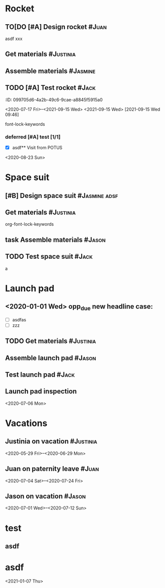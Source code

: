 
* Rocket
:PROPERTIES:
:ID:       a02dbde8-38d3-4479-8c87-db79821a4296
:CATEGORY: asdfasdf
:END:

** TO[DO [#A] Design rocket :#Juan:
DEADLINE: <2020-05-10 Sun> SCHEDULED: <2020-02-03 Mon>
:PROPERTIES:
:ID:       7cda092c-d670-4545-892b-4eae2c68c4fa
:ELGANTT-COLOR: Red Yellow
:ELGANTT-LINKED-TO: 0b4dde5d-4363-47d2-9995-b82c36a40645
:END:
asdf
xxx
** Get materials :#Justinia:                
SCHEDULED: <2020-02-16 Sun> DEADLINE: <2020-03-21 Sat>
:PROPERTIES:
:ID:       0b4dde5d-4363-47d2-9995-b82c36a40645
:ELGANTT-COLOR: Black LightBlue
:Effort:   60d
:nil:
:END:

** Assemble materials :#Jasmine:
SCHEDULED: <2020-06-01 Mon> DEADLINE: <2020-06-16 Tue>
:PROPERTIES:
:ID:       a6ecb972-16e3-46bb-9029-201ba1e8c1d3
:ELGANTT-COLOR: Purple Violet
:END:

** TODO [#A] Test rocket :#Jack:
DEADLINE: <2021-01-01 Fri>
:PROPERTIES:
:ID:       74b0cfe8-083e-4e4d-a235-60bc82b2ff02
:END:
:PROPERTqqIES:
:ID:       099705d6-4a2b-49c6-9cae-a8845f5915a0
:END:
<2020-07-17 Fri>--<2021-09-15 Wed>
<2021-09-15 Wed>
[2021-09-15 Wed 09:46]

font-lock-keywords


*** deferred [#A] test [1/1]
DEADLINE: <2021-06-01 Tue>
:PROPERTIES:
:ID:       cdf1cace-e403-43dd-90a3-0e76c916f735
:END:

- [X] asdf** Visit from POTUS
:PROPERTIES:
:ID:       00db3ad5-ddce-4c22-9a63-96693d45b691
:END:
<2020-08-23 Sun>
* Space suit 
:PROPERTIES:
:ID:       60b318f5-8093-4015-9f51-7239c0ff10e2
:END:

** [#B] Design space suit :#Jasmine:adsf:
SCHEDULED: <2020-01-09 Thu> DEADLINE: <2020-03-13 Fri>
:PROPERTIES:
:ID:       5b3e77de-fd29-4cde-b3ae-a86ecbd0141e
:ELGANTT-COLOR: LightGreen DarkGreen
:nil:
:END:

** Get materials :#Justinia:
SCHEDULED: <2020-02-14 Fri> DEADLINE: <2020-04-07 Tue>
:PROPERTIES:
:ID:       c6b84a57-1d92-4062-9f14-773ed232bb5c
:ELGANTT-COLOR: Black LightBlue
:END:

org-font-lock-keywords
** task Assemble materials :#Jason:
DEADLINE: <2021-06-01 Tue> SCHEDULED: <2020-04-01 Wed>
:PROPERTIES:
:ELGANTT-COLOR: Purple Violet
:ID:       0888069b-96f4-4059-bb4e-5797a2554a84
:NIL:
:END:

** TODO Test space suit :#Jack:
DEADLINE: <2021-06-01 Tue> SCHEDULED: <2020-04-22 Wed>
:PROPERTIES:
:ID:       09aa34ed-6dce-4e48-981f-3d0717c59fc1
:NIL:
:END:
a
* Launch pad
:PROPERTIES:
:ID:       b1444d1f-6fae-4475-83dc-39a83efc8d8b
:test:     1 2 3
:CATEGORY: ssss
:END:

** <2020-01-01 Wed> opp_due new headline case:
DEADLINE: <2020-01-01 Wed> SCHEDULED: <2020-01-24 Fri>
:PROPERTIES:
:ELGANTT-COLOR: LightGreen DarkGreen
:ID:       76658fe8-deee-40b6-bc32-53d16c9a62e5
:END:
- [ ] asdfas
- [ ] zzz

** TODO Get materials :#Justinia:
DEADLINE: <2024-02-02 Fri> SCHEDULED: <2022-02-02 Wed>
:PROPERTIES:
:ID:       3ed67722-6f89-4c0b-a23e-8949b9cf1686
:ELGANTT-COLOR: Black LightBlue
:NIL:
:END:

** Assemble launch pad :#Jason:
SCHEDULED: <2020-05-01 Fri> DEADLINE: <2020-05-24 Sun>
:PROPERTIES:
:ID:       c68a26af-59f3-40a8-a412-9964278114ff
:ELGANTT-COLOR: Purple Violet
:END:

** Test launch pad :#Jack:
DEADLINE: <2020-06-24 Wed>
:PROPERTIES:
:ID:       8a7731e3-16dd-47f9-a45c-b4ea64d310e6
:END:

** Launch pad inspection
:PROPERTIES:
:ID:       794bc7c5-e537-4596-9201-59310523f211
:END:
<2020-07-06 Mon>
* Vacations
:PROPERTIES:
:ID:       75f4b06b-e846-4c90-8291-16741bee93cb
:END:

** Justinia on vacation :#Justinia:
:PROPERTIES:
:ID:       0b371c70-c90c-41e0-8556-fc591f602e34
:ELGANTT-LINKED-TO: 0b371c70-c90c-41e0-8556-fc591f602e34
:ELGANTT-COLOR: Purple LightSlateGray
:nil:
:END:
<2020-05-29 Fri>--<2020-06-29 Mon>
** Juan on paternity leave :#Juan:
:PROPERTIES:
:ID:       30ee37cc-8d66-4cb0-a7f5-0a2d44be0296
:ELGANTT-LINKED-TO: 30ee37cc-8d66-4cb0-a7f5-0a2d44be0296
:ELGANTT-COLOR: Purple LightSlateGray
:END:
<2020-07-04 Sat>--<2020-07-24 Fri>
** Jason on vacation :#Jason:
:PROPERTIES:
:ID:       5a2f1845-88ce-4aff-a2e8-130c05c2b53b
:ELGANTT-LINKED-TO: 5a2f1845-88ce-4aff-a2e8-130c05c2b53b
:ELGANTT-COLOR: Purple LightSlateGray
:END:
<2020-07-01 Wed>--<2020-07-12 Sun>
* test
:PROPERTIES:
:ID:       4b37aca5-a66e-4917-a904-8dfb1f1c69a5
:END:

** asdf
DEADLINE: <2020-07-11 Sat>
:PROPERTIES:
:ID:       71536120-18eb-440f-a877-da07468e86da
:END:

* asdf
:PROPERTIES:
:ID:       4fc022e0-f6e5-4693-b454-84feb2a33522
:END:
<2021-01-07 Thu>
